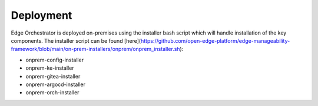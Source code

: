 Deployment
==========

Edge Orchestrator is deployed on-premises using the installer bash script which will handle installation of the key components. The installer script can be found [here](https://github.com/open-edge-platform/edge-manageability-framework/blob/main/on-prem-installers/onprem/onprem_installer.sh):

- onprem-config-installer
- onprem-ke-installer
- onprem-gitea-installer
- onprem-argocd-installer
- onprem-orch-installer
